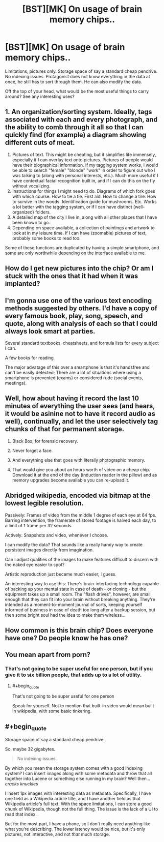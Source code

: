 #+TITLE: [BST][MK] On usage of brain memory chips..

* [BST][MK] On usage of brain memory chips..
:PROPERTIES:
:Author: _brightwing
:Score: 7
:DateUnix: 1431635948.0
:END:
Limitations, pictures only. Storage space of say a standard cheap pendrive. No indexing issues. Protagonist does not know everything in the data at once, he still has to sort through them. He can also modify the data.

Off the top of your head, what would be the most useful things to carry around? See any interesting uses?


** 1. An organization/sorting system. Ideally, tags associated with each and every photograph, and the ability to comb through it all so that I can quickly find (for example) a diagram showing different cuts of meat.
2. Pictures of text. This might be cheating, but it simplifies life immensely, especially if I can overlay text onto pictures. Pictures of people would have their biographical information. If my tagging system works, I would be able to search "female" "blonde" "work" in order to figure out who I was talking to (along with personal interests, etc.). Much more useful if I have contextual facial recognition built in, and if I can do this on the fly without vocalizing.
3. Instructions for things I might need to do. Diagrams of which fork goes with which course. How to tie a tie. First aid. How to change a tire. How to survive in the woods. Identification guide for mushrooms. Etc. Works a lot better with the tagging system, or if I can have distinct (well-organized) folders.
4. A detailed map of the city I live in, along with all other places that I have been known to go.
5. Depending on space available, a collection of paintings and artwork to look at in my leisure time. If I can have (zoomable) pictures of text, probably some books to read too.

Some of these functions are duplicated by having a simple smartphone, and some are only worthwhile depending on the interface available to me.
:PROPERTIES:
:Author: alexanderwales
:Score: 13
:DateUnix: 1431638356.0
:END:


** How do I get new pictures into the chip? Or am I stuck with the ones that it had when it was implanted?
:PROPERTIES:
:Author: Chronophilia
:Score: 4
:DateUnix: 1431637412.0
:END:


** I'm gonna use one of the various text encoding methods suggested by others. I'd have a copy of every famous book, play, song, speech, and quote, along with analysis of each so that I could always look smart at parties.

Several standard textbooks, cheatsheets, and formula lists for every subject I can.

A few books for reading

The major advatage of this over a smartphone is that it's handsfree and can't be easily detected; There are a lot of situations where using a smartphone is prevented (exams) or considered rude (social events, meetings).
:PROPERTIES:
:Author: fljared
:Score: 3
:DateUnix: 1431702824.0
:END:


** Well, how about having it record the last 10 minutes of everything the user sees (and hears, it would be asinine not to have it record audio as well), continually, and let the user selectively tag chunks of that for permanent storage.

1. Black Box, for forensic recovery.

2. Never forget a face.

3. And everything else that goes with literally photographic memory.

4. That would give you about an hours worth of video on a cheap chip. Download it at the end of the day (induction reader in the pillow) and as memory upgrades become available you can re-upload it.
:PROPERTIES:
:Author: ArgentStonecutter
:Score: 3
:DateUnix: 1431642899.0
:END:


** Abridged wikipedia, encoded via bitmap at the lowest legible resolution.

Passively: Frames of video from the middle 1 degree of each eye at 64 fps. Barring intervention, the framerate of stored footage is halved each day, to a limit of 1 frame per 32 seconds.

Actively: Snapshots and video, whenever I choose.

I can modify the data? That sounds like a really handy way to create persistent images directly from imagination.

Can I adjust qualities of the images to make features difficult to discern with the naked eye easier to spot?

Artistic reproduction just became much easier, I guess.

An interesting way to use this: There's brain-interfacing technology capable of backing up your mental state in case of death - or cloning - but the equipment takes up a small room. The "flash drives", however, are small enough that they can fit into your brain without breaking anything. They're intended as a moment-to-moment journal of sorts, keeping yourself informed of business in case of death too long after a backup session, but then some bright soul had the idea to make them wireless...
:PROPERTIES:
:Score: 3
:DateUnix: 1431659846.0
:END:


** How common is this brain chip? Does everyone have one? Do people know he has one?
:PROPERTIES:
:Author: Nepene
:Score: 2
:DateUnix: 1431640775.0
:END:


** You mean apart from porn?
:PROPERTIES:
:Author: ArgentStonecutter
:Score: 3
:DateUnix: 1431637409.0
:END:

*** That's not going to be super useful for one person, but if you give it to six billion people, that adds up to a lot of utility.
:PROPERTIES:
:Author: Rhamni
:Score: 6
:DateUnix: 1431639032.0
:END:

**** #+begin_quote
  That's not going to be super useful for one person
#+end_quote

Speak for yourself. Not to mention that built-in video would mean built-in wikipedia, with some basic tinkering.
:PROPERTIES:
:Score: 1
:DateUnix: 1432042029.0
:END:


** #+begin_quote
  Storage space of say a standard cheap pendrive.
#+end_quote

So, maybe 32 gigabytes.

#+begin_quote
  No indexing issues.
#+end_quote

By which you mean the storage system comes with a good indexing system? I can insert images along with some metadata and throw that all together into Lucene or something else running in my brain? Well then... /cracks knuckles/

I insert 1px images with interesting data as metadata. Specifically, I have one field as a Wikipedia article title, and I have another field as that Wikipedia article's full text. With the space limitations, I can store a good chunk of Wikipedia, though not the full thing. The issue is the lack of a UI to read that index.

But for the most part, I have a phone, so I don't really need anything like what you're describing. The lower latency would be nice, but it's only pictures, not interactive, and not /that/ much storage.
:PROPERTIES:
:Score: 1
:DateUnix: 1431642448.0
:END:
